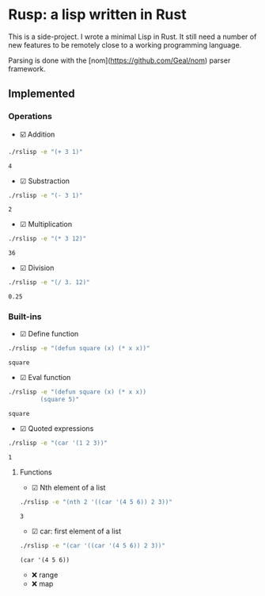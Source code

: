 * Rusp: a lisp written in Rust

This is a side-project. I wrote a minimal Lisp in Rust. It still need a number
of new features to be remotely close to a working programming language.

Parsing is done with the [nom](https://github.com/Geal/nom) parser framework.

** Implemented

*** Operations

- ☑️ Addition
#+begin_src sh :dir ./target/debug :exports both
./rslisp -e "(+ 3 1)"
#+end_src

#+RESULTS:
: 4

- ☑ Substraction
#+begin_src sh :dir ./target/debug :exports both
./rslisp -e "(- 3 1)"
#+end_src

#+RESULTS:
: 2

- ☑ Multiplication
#+begin_src sh :dir ./target/debug :exports both
./rslisp -e "(* 3 12)"
#+end_src

#+RESULTS:
: 36

- ☑ Division
#+begin_src sh :dir ./target/debug :exports both
./rslisp -e "(/ 3. 12)"
#+end_src

#+RESULTS:
: 0.25

*** Built-ins

- ☑ Define function
#+begin_src sh :dir ./target/debug :exports both
./rslisp -e "(defun square (x) (* x x))"
#+end_src

#+RESULTS:
: square

- ☑ Eval function
#+begin_src sh :dir ./target/debug :exports both
  ./rslisp -e "(defun square (x) (* x x))
           (square 5)"
#+end_src

#+RESULTS:
: square

- ☑ Quoted expressions
#+begin_src sh :dir ./target/debug :exports both
  ./rslisp -e "(car '(1 2 3))"
#+end_src

#+RESULTS:
: 1

**** Functions

- ☑ Nth element of a list
#+begin_src sh :dir ./target/debug :exports both
  ./rslisp -e "(nth 2 '((car '(4 5 6)) 2 3))"
#+end_src

#+RESULTS:
: 3

- ☑ car: first element of a list
#+begin_src sh :dir ./target/debug :exports both
  ./rslisp -e "(car '((car '(4 5 6)) 2 3))"
#+end_src

#+RESULTS:
: (car '(4 5 6))

-  ❌ range
-  ❌ map
